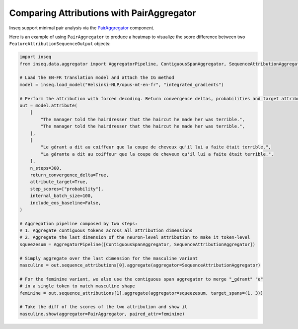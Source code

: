 ..
    Copyright 2022 The Inseq Team. All rights reserved.

    Licensed under the Apache License, Version 2.0 (the "License"); you may not use this file except in compliance with
    the License. You may obtain a copy of the License at

        http://www.apache.org/licenses/LICENSE-2.0

    Unless required by applicable law or agreed to in writing, software distributed under the License is distributed on
    an "AS IS" BASIS, WITHOUT WARRANTIES OR CONDITIONS OF ANY KIND, either express or implied. See the License for the
    specific language governing permissions and limitations under the License.

##########################################
Comparing Attributions with PairAggregator
##########################################

Inseq support minimal pair analysis via the `PairAggregator </main_classes/data_classes.html#pairaggregator>`_ component.

Here is an example of using ``PairAggregator`` to produce a heatmap to visualize the score difference between two ``FeatureAttributionSequenceOutput`` objects:

.. code-block:: python

    import inseq
    from inseq.data.aggregator import AggregatorPipeline, ContiguousSpanAggregator, SequenceAttributionAggregator, PairAggregator

    # Load the EN-FR translation model and attach the IG method
    model = inseq.load_model("Helsinki-NLP/opus-mt-en-fr", "integrated_gradients")

    # Perform the attribution with forced decoding. Return convergence deltas, probabilities and target attributions.
    out = model.attribute(
        [
            "The manager told the hairdresser that the haircut he made her was terrible.",
            "The manager told the hairdresser that the haircut he made her was terrible.",
        ],
        [
            "Le gérant a dit au coiffeur que la coupe de cheveux qu'il lui a faite était terrible.",
            "La gérante a dit au coiffeur que la coupe de cheveux qu'il lui a faite était terrible.",
        ],
        n_steps=300,
        return_convergence_delta=True,
        attribute_target=True,
        step_scores=["probability"],
        internal_batch_size=100,
        include_eos_baseline=False,
    )

    # Aggregation pipeline composed by two steps:
    # 1. Aggregate contiguous tokens across all attribution dimensions
    # 2. Aggregate the last dimension of the neuron-level attribution to make it token-level
    squeezesum = AggregatorPipeline([ContiguousSpanAggregator, SequenceAttributionAggregator])

    # Simply aggregate over the last dimension for the masculine variant
    masculine = out.sequence_attributions[0].aggregate(aggregator=SequenceAttributionAggregator)

    # For the feminine variant, we also use the contiguous span aggregator to merge "▁gérant" "e"
    # in a single token to match masculine shape
    feminine = out.sequence_attributions[1].aggregate(aggregator=squeezesum, target_spans=(1, 3))

    # Take the diff of the scores of the two attribution and show it
    masculine.show(aggregator=PairAggregator, paired_attr=feminine)


.. raw:: html

    <div class="html-example">
        <iframe frameborder="0" scale="0.75" src="/_static/pair_comparison.htm"></iframe>
    </div>
